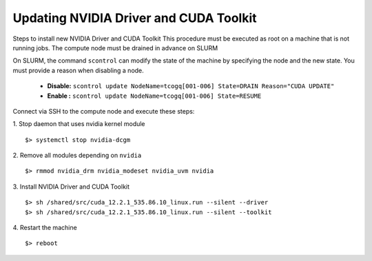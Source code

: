 Updating NVIDIA Driver and CUDA Toolkit
---------------------------------------

Steps to install new NVIDIA Driver and CUDA Toolkit
This procedure must be executed as root on a machine that is not running jobs.
The compute node must be drained in advance on SLURM

On SLURM, the command ``scontrol`` can modify the state of the machine by specifying the node and the new state. 
You must provide a reason when disabling a node.

 * **Disable:** ``scontrol update NodeName=tcogq[001-006] State=DRAIN Reason="CUDA UPDATE"``
 * **Enable :** ``scontrol update NodeName=tcogq[001-006] State=RESUME``

Connect via SSH to the compute node and execute these steps:

1. Stop daemon that uses nvidia kernel module
::

	$> systemctl stop nvidia-dcgm

2. Remove all modules depending on ``nvidia``
::

    $> rmmod nvidia_drm nvidia_modeset nvidia_uvm nvidia

3. Install NVIDIA Driver and CUDA Toolkit
::

	$> sh /shared/src/cuda_12.2.1_535.86.10_linux.run --silent --driver
	$> sh /shared/src/cuda_12.2.1_535.86.10_linux.run --silent --toolkit

4. Restart the machine
::

    $> reboot

